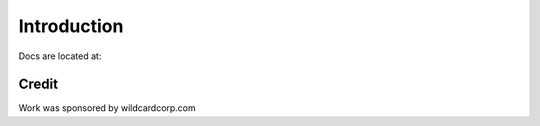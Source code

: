 Introduction
============

Docs are located at: 

Credit
------

Work was sponsored by wildcardcorp.com
